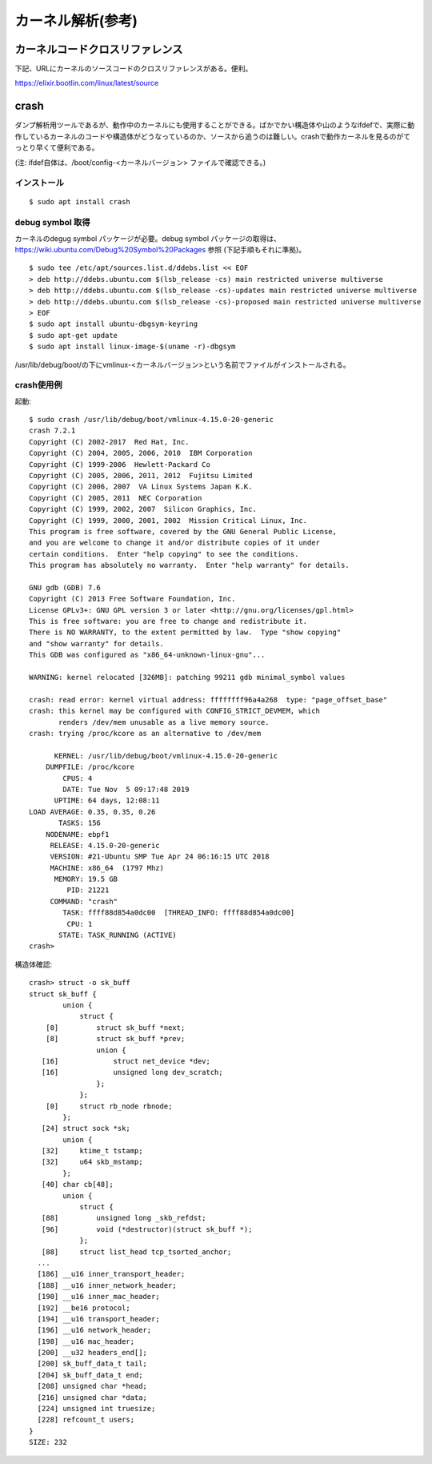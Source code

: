 カーネル解析(参考)
================

カーネルコードクロスリファレンス
----------------------------

下記、URLにカーネルのソースコードのクロスリファレンスがある。便利。

https://elixir.bootlin.com/linux/latest/source

crash
-----

ダンプ解析用ツールであるが、動作中のカーネルにも使用することができる。ばかでかい構造体や山のようなifdefで、実際に動作しているカーネルのコードや構造体がどうなっているのか、ソースから追うのは難しい。crashで動作カーネルを見るのがてっとり早くて便利である。

(注: ifdef自体は、/boot/config-<カーネルバージョン> ファイルで確認できる。)

インストール
^^^^^^^^^^

::

  $ sudo apt install crash
  
debug symbol 取得
^^^^^^^^^^^^^^^^^

カーネルのdegug symbol パッケージが必要。debug symbol パッケージの取得は、https://wiki.ubuntu.com/Debug%20Symbol%20Packages 参照
(下記手順もそれに準拠)。

::

  $ sudo tee /etc/apt/sources.list.d/ddebs.list << EOF
  > deb http://ddebs.ubuntu.com $(lsb_release -cs) main restricted universe multiverse
  > deb http://ddebs.ubuntu.com $(lsb_release -cs)-updates main restricted universe multiverse
  > deb http://ddebs.ubuntu.com $(lsb_release -cs)-proposed main restricted universe multiverse
  > EOF
  $ sudo apt install ubuntu-dbgsym-keyring
  $ sudo apt-get update
  $ sudo apt install linux-image-$(uname -r)-dbgsym

/usr/lib/debug/boot/の下にvmlinux-<カーネルバージョン>という名前でファイルがインストールされる。

crash使用例
^^^^^^^^^^

起動::

  $ sudo crash /usr/lib/debug/boot/vmlinux-4.15.0-20-generic
  crash 7.2.1
  Copyright (C) 2002-2017  Red Hat, Inc.
  Copyright (C) 2004, 2005, 2006, 2010  IBM Corporation
  Copyright (C) 1999-2006  Hewlett-Packard Co
  Copyright (C) 2005, 2006, 2011, 2012  Fujitsu Limited
  Copyright (C) 2006, 2007  VA Linux Systems Japan K.K.
  Copyright (C) 2005, 2011  NEC Corporation
  Copyright (C) 1999, 2002, 2007  Silicon Graphics, Inc.
  Copyright (C) 1999, 2000, 2001, 2002  Mission Critical Linux, Inc.
  This program is free software, covered by the GNU General Public License,
  and you are welcome to change it and/or distribute copies of it under
  certain conditions.  Enter "help copying" to see the conditions.
  This program has absolutely no warranty.  Enter "help warranty" for details.
 
  GNU gdb (GDB) 7.6
  Copyright (C) 2013 Free Software Foundation, Inc.
  License GPLv3+: GNU GPL version 3 or later <http://gnu.org/licenses/gpl.html>
  This is free software: you are free to change and redistribute it.
  There is NO WARRANTY, to the extent permitted by law.  Type "show copying"
  and "show warranty" for details.
  This GDB was configured as "x86_64-unknown-linux-gnu"...

  WARNING: kernel relocated [326MB]: patching 99211 gdb minimal_symbol values

  crash: read error: kernel virtual address: ffffffff96a4a268  type: "page_offset_base"
  crash: this kernel may be configured with CONFIG_STRICT_DEVMEM, which
         renders /dev/mem unusable as a live memory source.
  crash: trying /proc/kcore as an alternative to /dev/mem

        KERNEL: /usr/lib/debug/boot/vmlinux-4.15.0-20-generic
      DUMPFILE: /proc/kcore
          CPUS: 4
          DATE: Tue Nov  5 09:17:48 2019
        UPTIME: 64 days, 12:08:11
  LOAD AVERAGE: 0.35, 0.35, 0.26
         TASKS: 156
      NODENAME: ebpf1
       RELEASE: 4.15.0-20-generic
       VERSION: #21-Ubuntu SMP Tue Apr 24 06:16:15 UTC 2018
       MACHINE: x86_64  (1797 Mhz)
        MEMORY: 19.5 GB
           PID: 21221
       COMMAND: "crash"
          TASK: ffff88d854a0dc00  [THREAD_INFO: ffff88d854a0dc00]
           CPU: 1
         STATE: TASK_RUNNING (ACTIVE)
  crash>


構造体確認::

  crash> struct -o sk_buff
  struct sk_buff {
          union {
              struct {
      [0]         struct sk_buff *next;
      [8]         struct sk_buff *prev;
                  union {
     [16]             struct net_device *dev;
     [16]             unsigned long dev_scratch;
                  };
              };
      [0]     struct rb_node rbnode;
          };
     [24] struct sock *sk;
          union {
     [32]     ktime_t tstamp;
     [32]     u64 skb_mstamp;
          };
     [40] char cb[48];
          union {
              struct {
     [88]         unsigned long _skb_refdst;
     [96]         void (*destructor)(struct sk_buff *);
              };
     [88]     struct list_head tcp_tsorted_anchor;
    ...
    [186] __u16 inner_transport_header;
    [188] __u16 inner_network_header;
    [190] __u16 inner_mac_header;
    [192] __be16 protocol;
    [194] __u16 transport_header;
    [196] __u16 network_header;
    [198] __u16 mac_header;
    [200] __u32 headers_end[];
    [200] sk_buff_data_t tail;
    [204] sk_buff_data_t end;
    [208] unsigned char *head;
    [216] unsigned char *data;
    [224] unsigned int truesize;
    [228] refcount_t users;
  }
  SIZE: 232

